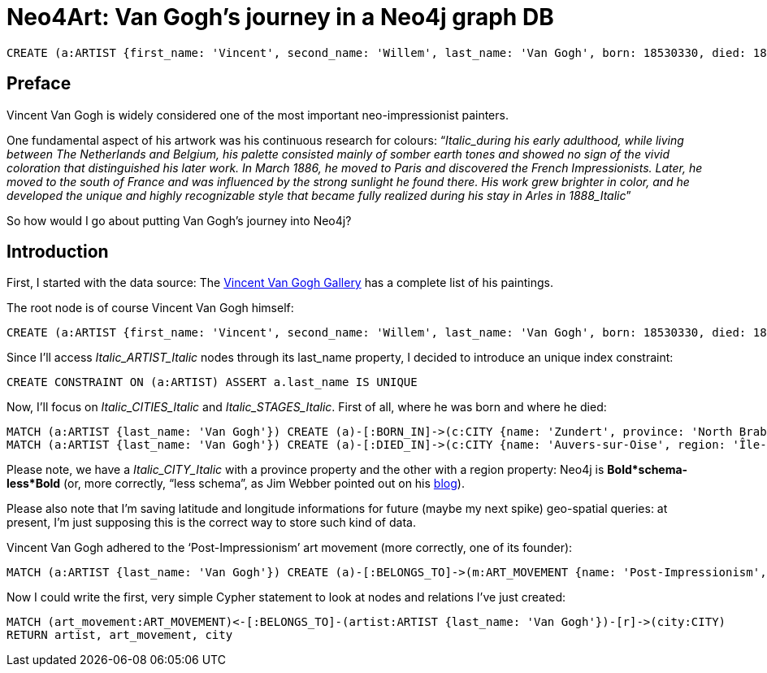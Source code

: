 = Neo4Art: Van Gogh's journey in a Neo4j graph DB


//hide
//setup
//output
[source,cypher]
CREATE (a:ARTIST {first_name: 'Vincent', second_name: 'Willem', last_name: 'Van Gogh', born: 18530330, died: 18900729})


== Preface 

Vincent Van Gogh is widely considered one of the most important neo-impressionist painters.

One fundamental aspect of his artwork was his continuous research for colours: “_Italic_during his early adulthood, while living between The Netherlands and Belgium, his palette consisted mainly of somber earth tones and showed no sign of the vivid coloration that distinguished his later work. In March 1886, he moved to Paris and discovered the French Impressionists. Later, he moved to the south of France and was influenced by the strong sunlight he found there. His work grew brighter in color, and he developed the unique and highly recognizable style that became fully realized during his stay in Arles in 1888_Italic_”

So how would I go about putting Van Gogh’s journey into Neo4j?

== Introduction

First, I started with the data source: The http://www.vggallery.com/[Vincent Van Gogh Gallery] has a complete list of his paintings.

The root node is of course Vincent Van Gogh himself:

----
CREATE (a:ARTIST {first_name: 'Vincent', second_name: 'Willem', last_name: 'Van Gogh', born: 18530330, died: 18900729})
----

Since I’ll access _Italic_ARTIST_Italic_ nodes through its last_name property, I decided to introduce an unique index constraint:

//hide
//setup
//output
[source,cypher]
----
CREATE CONSTRAINT ON (a:ARTIST) ASSERT a.last_name IS UNIQUE
----

Now, I’ll focus on _Italic_CITIES_Italic_ and _Italic_STAGES_Italic_. First of all, where he was born and where he died:

//hide
//setup
//output
[source,cypher]
----
MATCH (a:ARTIST {last_name: 'Van Gogh'}) CREATE (a)-[:BORN_IN]->(c:CITY {name: 'Zundert', province: 'North Brabant', country: 'Netherland', latitude: 51.466667, longitude: 4.666667})
MATCH (a:ARTIST {last_name: 'Van Gogh'}) CREATE (a)-[:DIED_IN]->(c:CITY {name: 'Auvers-sur-Oise', region: 'Île-de-France', country: 'France', latitude: 49.0725, longitude: 2.175})
----

Please note, we have a _Italic_CITY_Italic_ with a province property and the other with a region property: Neo4j is *Bold*schema-less*Bold* (or, more correctly, “less schema”, as Jim Webber pointed out on his http://jimwebber.org/2014/01/starting-graph-databases-with-neo4j-2-0/[blog]).

Please also note that I’m saving latitude and longitude informations for future (maybe my next spike) geo-spatial queries: at present, I’m just supposing this is the correct way to store such kind of data.

Vincent Van Gogh adhered to the ‘Post-Impressionism’ art movement (more correctly, one of its founder):

//hide
//setup
//output
[source,cypher]
----
MATCH (a:ARTIST {last_name: 'Van Gogh'}) CREATE (a)-[:BELONGS_TO]->(m:ART_MOVEMENT {name: 'Post-Impressionism', wikipedia: 'http://en.wikipedia.org/wiki/Post-Impressionism'})
----

Now I could write the first, very simple Cypher statement to look at nodes and relations I’ve just created:

//setup
//output
[source,cypher]
----
MATCH (art_movement:ART_MOVEMENT)<-[:BELONGS_TO]-(artist:ARTIST {last_name: 'Van Gogh'})-[r]->(city:CITY)
RETURN artist, art_movement, city
----

//graph









